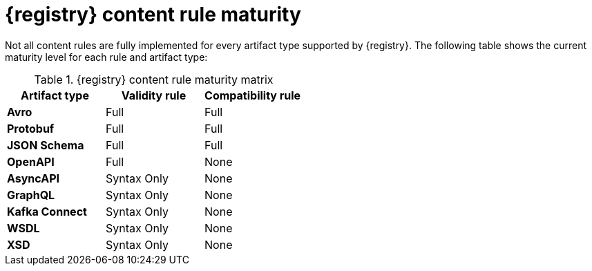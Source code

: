 // Metadata created by nebel
// ParentAssemblies: assemblies/getting-started/as_registry-reference.adoc

[id="registry-rule-maturity-matrix_{context}"]
= {registry} content rule maturity

[role="_abstract"]
Not all content rules are fully implemented for every artifact type supported by {registry}. The following table shows the current maturity level for each rule and artifact type:

.{registry} content rule maturity matrix
[%header,cols=3*] 
|===
|Artifact type
|Validity rule
|Compatibility rule
|*Avro*
a| Full
a| Full
|*Protobuf*
a| Full
a| Full
|*JSON Schema*
a| Full
a| Full
|*OpenAPI*
a| Full
a| None
|*AsyncAPI*
a| Syntax Only
a| None
|*GraphQL*
a| Syntax Only
a| None
|*Kafka Connect*
a| Syntax Only
a| None
|*WSDL*
a| Syntax Only
a| None
|*XSD*
a| Syntax Only
a| None
|===
